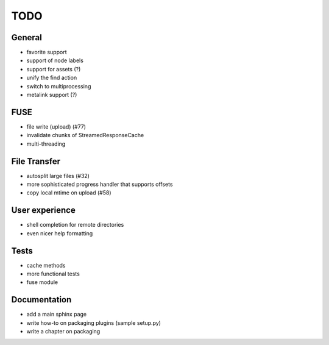 TODO
----

General
~~~~~~~

* favorite support
* support of node labels
* support for assets (?)
* unify the find action
* switch to multiprocessing
* metalink support (?)

FUSE
~~~~

* file write (upload) (#77)
* invalidate chunks of StreamedResponseCache
* multi-threading

File Transfer
~~~~~~~~~~~~~

* autosplit large files (#32)
* more sophisticated progress handler that supports offsets
* copy local mtime on upload (#58)

User experience
~~~~~~~~~~~~~~~

* shell completion for remote directories
* even nicer help formatting

Tests
~~~~~

* cache methods
* more functional tests
* fuse module

Documentation
~~~~~~~~~~~~~

* add a main sphinx page
* write how-to on packaging plugins (sample setup.py)
* write a chapter on packaging
